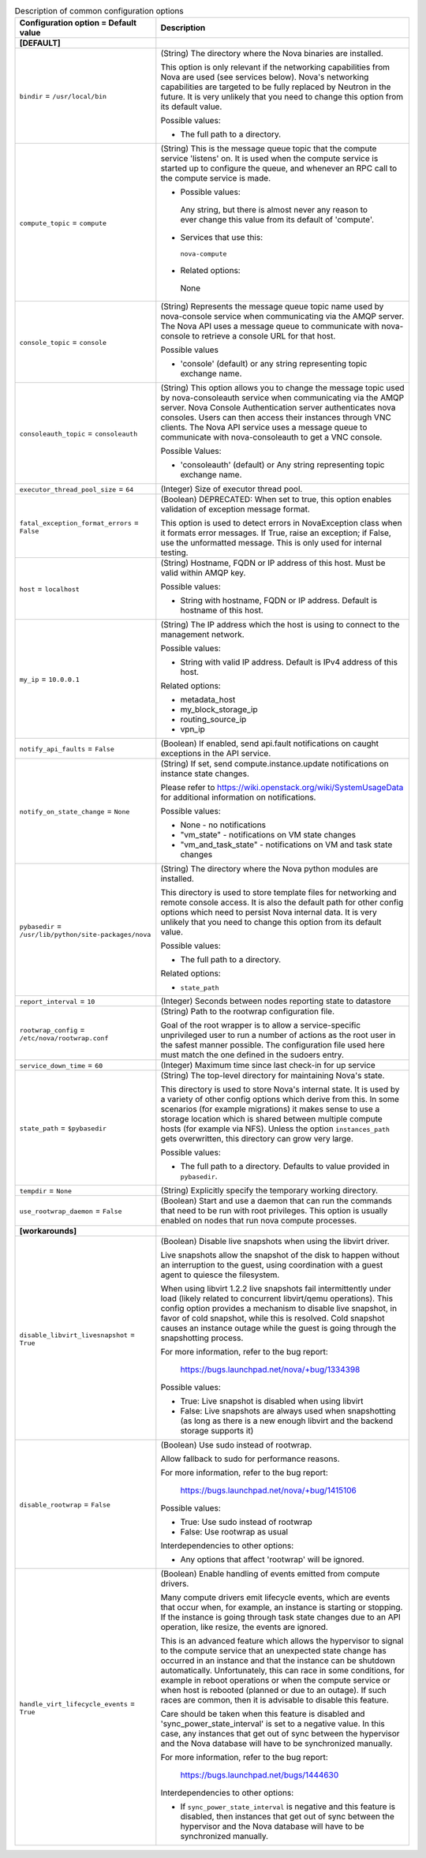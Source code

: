 ..
    Warning: Do not edit this file. It is automatically generated from the
    software project's code and your changes will be overwritten.

    The tool to generate this file lives in openstack-doc-tools repository.

    Please make any changes needed in the code, then run the
    autogenerate-config-doc tool from the openstack-doc-tools repository, or
    ask for help on the documentation mailing list, IRC channel or meeting.

.. _nova-common:

.. list-table:: Description of common configuration options
   :header-rows: 1
   :class: config-ref-table

   * - Configuration option = Default value
     - Description
   * - **[DEFAULT]**
     -
   * - ``bindir`` = ``/usr/local/bin``
     - (String) The directory where the Nova binaries are installed.

       This option is only relevant if the networking capabilities from Nova are used (see services below). Nova's networking capabilities are targeted to be fully replaced by Neutron in the future. It is very unlikely that you need to change this option from its default value.

       Possible values:

       * The full path to a directory.
   * - ``compute_topic`` = ``compute``
     - (String) This is the message queue topic that the compute service 'listens' on. It is used when the compute service is started up to configure the queue, and whenever an RPC call to the compute service is made.

       * Possible values:

        Any string, but there is almost never any reason to ever change this value from its default of 'compute'.

       * Services that use this:

        ``nova-compute``

       * Related options:

        None
   * - ``console_topic`` = ``console``
     - (String) Represents the message queue topic name used by nova-console service when communicating via the AMQP server. The Nova API uses a message queue to communicate with nova-console to retrieve a console URL for that host.

       Possible values

       * 'console' (default) or any string representing topic exchange name.
   * - ``consoleauth_topic`` = ``consoleauth``
     - (String) This option allows you to change the message topic used by nova-consoleauth service when communicating via the AMQP server. Nova Console Authentication server authenticates nova consoles. Users can then access their instances through VNC clients. The Nova API service uses a message queue to communicate with nova-consoleauth to get a VNC console.

       Possible Values:

       * 'consoleauth' (default) or Any string representing topic exchange name.
   * - ``executor_thread_pool_size`` = ``64``
     - (Integer) Size of executor thread pool.
   * - ``fatal_exception_format_errors`` = ``False``
     - (Boolean) DEPRECATED: When set to true, this option enables validation of exception message format.

       This option is used to detect errors in NovaException class when it formats error messages. If True, raise an exception; if False, use the unformatted message. This is only used for internal testing.
   * - ``host`` = ``localhost``
     - (String) Hostname, FQDN or IP address of this host. Must be valid within AMQP key.

       Possible values:

       * String with hostname, FQDN or IP address. Default is hostname of this host.
   * - ``my_ip`` = ``10.0.0.1``
     - (String) The IP address which the host is using to connect to the management network.

       Possible values:

       * String with valid IP address. Default is IPv4 address of this host.

       Related options:

       * metadata_host

       * my_block_storage_ip

       * routing_source_ip

       * vpn_ip
   * - ``notify_api_faults`` = ``False``
     - (Boolean) If enabled, send api.fault notifications on caught exceptions in the API service.
   * - ``notify_on_state_change`` = ``None``
     - (String) If set, send compute.instance.update notifications on instance state changes.

       Please refer to https://wiki.openstack.org/wiki/SystemUsageData for additional information on notifications.

       Possible values:

       * None - no notifications

       * "vm_state" - notifications on VM state changes

       * "vm_and_task_state" - notifications on VM and task state changes
   * - ``pybasedir`` = ``/usr/lib/python/site-packages/nova``
     - (String) The directory where the Nova python modules are installed.

       This directory is used to store template files for networking and remote console access. It is also the default path for other config options which need to persist Nova internal data. It is very unlikely that you need to change this option from its default value.

       Possible values:

       * The full path to a directory.

       Related options:

       * ``state_path``
   * - ``report_interval`` = ``10``
     - (Integer) Seconds between nodes reporting state to datastore
   * - ``rootwrap_config`` = ``/etc/nova/rootwrap.conf``
     - (String) Path to the rootwrap configuration file.

       Goal of the root wrapper is to allow a service-specific unprivileged user to run a number of actions as the root user in the safest manner possible. The configuration file used here must match the one defined in the sudoers entry.
   * - ``service_down_time`` = ``60``
     - (Integer) Maximum time since last check-in for up service
   * - ``state_path`` = ``$pybasedir``
     - (String) The top-level directory for maintaining Nova's state.

       This directory is used to store Nova's internal state. It is used by a variety of other config options which derive from this. In some scenarios (for example migrations) it makes sense to use a storage location which is shared between multiple compute hosts (for example via NFS). Unless the option ``instances_path`` gets overwritten, this directory can grow very large.

       Possible values:

       * The full path to a directory. Defaults to value provided in ``pybasedir``.
   * - ``tempdir`` = ``None``
     - (String) Explicitly specify the temporary working directory.
   * - ``use_rootwrap_daemon`` = ``False``
     - (Boolean) Start and use a daemon that can run the commands that need to be run with root privileges. This option is usually enabled on nodes that run nova compute processes.
   * - **[workarounds]**
     -
   * - ``disable_libvirt_livesnapshot`` = ``True``
     - (Boolean) Disable live snapshots when using the libvirt driver.

       Live snapshots allow the snapshot of the disk to happen without an interruption to the guest, using coordination with a guest agent to quiesce the filesystem.

       When using libvirt 1.2.2 live snapshots fail intermittently under load (likely related to concurrent libvirt/qemu operations). This config option provides a mechanism to disable live snapshot, in favor of cold snapshot, while this is resolved. Cold snapshot causes an instance outage while the guest is going through the snapshotting process.

       For more information, refer to the bug report:

        https://bugs.launchpad.net/nova/+bug/1334398

       Possible values:

       * True: Live snapshot is disabled when using libvirt

       * False: Live snapshots are always used when snapshotting (as long as there is a new enough libvirt and the backend storage supports it)
   * - ``disable_rootwrap`` = ``False``
     - (Boolean) Use sudo instead of rootwrap.

       Allow fallback to sudo for performance reasons.

       For more information, refer to the bug report:

        https://bugs.launchpad.net/nova/+bug/1415106

       Possible values:

       * True: Use sudo instead of rootwrap

       * False: Use rootwrap as usual

       Interdependencies to other options:

       * Any options that affect 'rootwrap' will be ignored.
   * - ``handle_virt_lifecycle_events`` = ``True``
     - (Boolean) Enable handling of events emitted from compute drivers.

       Many compute drivers emit lifecycle events, which are events that occur when, for example, an instance is starting or stopping. If the instance is going through task state changes due to an API operation, like resize, the events are ignored.

       This is an advanced feature which allows the hypervisor to signal to the compute service that an unexpected state change has occurred in an instance and that the instance can be shutdown automatically. Unfortunately, this can race in some conditions, for example in reboot operations or when the compute service or when host is rebooted (planned or due to an outage). If such races are common, then it is advisable to disable this feature.

       Care should be taken when this feature is disabled and 'sync_power_state_interval' is set to a negative value. In this case, any instances that get out of sync between the hypervisor and the Nova database will have to be synchronized manually.

       For more information, refer to the bug report:

        https://bugs.launchpad.net/bugs/1444630

       Interdependencies to other options:

       * If ``sync_power_state_interval`` is negative and this feature is disabled, then instances that get out of sync between the hypervisor and the Nova database will have to be synchronized manually.
